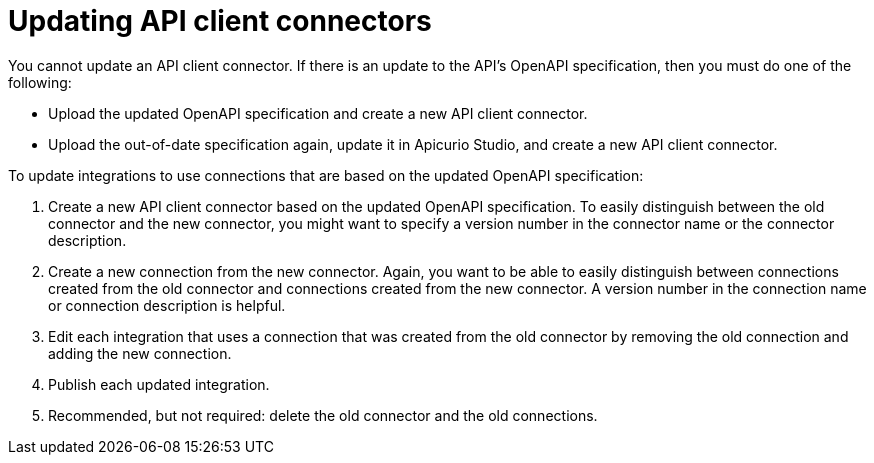 [id='updating-api-connectors']
= Updating API client connectors

You cannot update an API client connector. If there is
an update to the API's OpenAPI specification, 
then you must do one of the following:

* Upload the updated OpenAPI specification and create a new API client connector.
* Upload the out-of-date specification again, update it in Apicurio Studio, 
and create a new API client connector. 

To update integrations to use connections that are based on 
the updated OpenAPI specification:

. Create a new API client connector based on the updated OpenAPI specification.
To easily distinguish between the old connector and the new connector, 
you  might want to specify a version number in the connector name or 
the connector description. 
. Create a new connection from the new connector. Again, you want to be
able to easily distinguish between connections created from the old
connector and connections created from the new connector. A version number
in the connection name or connection description is helpful.
. Edit each integration that uses a connection that was created from the
old connector by removing the old connection and adding the new connection.
. Publish each updated integration.
. Recommended, but not required: delete the old connector and the old
connections. 
